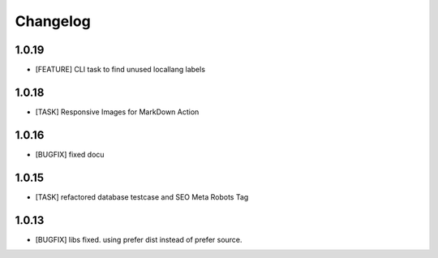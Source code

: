 .. ==================================================
.. FOR YOUR INFORMATION
.. --------------------------------------------------
.. -*- coding: utf-8 -*- with BOM.


.. _changelog:

Changelog
=========

1.0.19
------
* [FEATURE] CLI task to find unused locallang labels

1.0.18
------
* [TASK] Responsive Images for MarkDown Action

1.0.16
------
* [BUGFIX] fixed docu

1.0.15
------
* [TASK] refactored database testcase and SEO Meta Robots Tag

1.0.13
------
* [BUGFIX] libs fixed. using prefer dist instead of prefer source.
